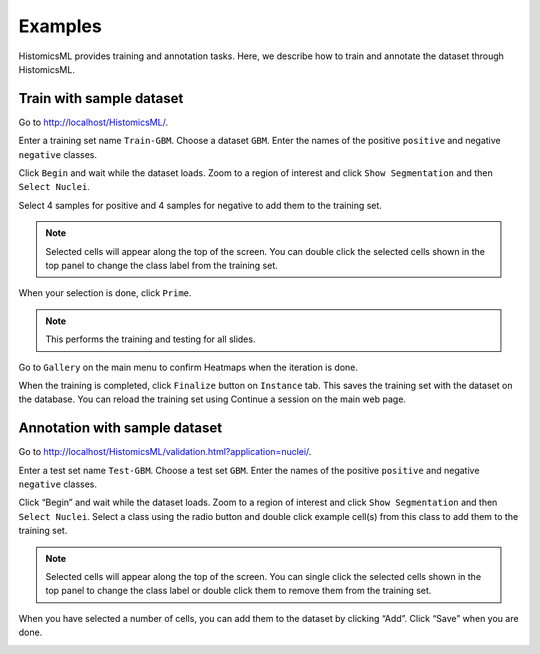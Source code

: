 .. highlight:: shell

============
Examples
============

HistomicsML provides training and annotation tasks.
Here, we describe how to train and annotate the dataset through HistomicsML.

Train with sample dataset
-------------------------

Go to http://localhost/HistomicsML/.

Enter a training set name ``Train-GBM``. Choose a dataset ``GBM``.
Enter the names of the positive ``positive`` and negative ``negative`` classes.

.. image:: images/train-1.png

Click ``Begin`` and wait while the dataset loads. Zoom to a region of interest
and click ``Show Segmentation`` and then ``Select Nuclei``.

.. image:: images/train-2.png

Select 4 samples for positive and 4 samples for negative to add them to the
training set.

.. note:: Selected cells will appear along the top of the screen.
   You can double click the selected cells shown in the top panel to change
   the class label from the training set.

.. image:: images/train-3.png

When your selection is done, click ``Prime``.

.. note:: This performs the training and testing for all slides.

Go to ``Gallery`` on the main menu to confirm Heatmaps when the iteration is done.

.. image:: images/train-4.png

When the training is completed, click ``Finalize`` button on ``Instance`` tab.
This saves the training set with the dataset on the database. You can reload
the training set using Continue a session on the main web page.

.. image:: images/train-5.png



Annotation with sample dataset
------------------------------

Go to http://localhost/HistomicsML/validation.html?application=nuclei/.

Enter a test set name ``Test-GBM``. Choose a test set ``GBM``. Enter the names
of the positive ``positive`` and negative ``negative`` classes.

.. image:: images/test-1.png

Click “Begin” and wait while the dataset loads. Zoom to a region of interest
and click ``Show Segmentation`` and then ``Select Nuclei``. Select a class
using the radio button and double click example cell(s)
from this class to add them to the training set.

.. note:: Selected cells will appear along the top of the screen. You can single click the selected cells
   shown in the top panel to change the class label or double click them to
   remove them from the training set.

.. image:: images/test-2.png

When you have selected a number of cells, you can add them to the dataset
by clicking “Add”. Click “Save” when you are done.

.. image:: images/test-3.png

